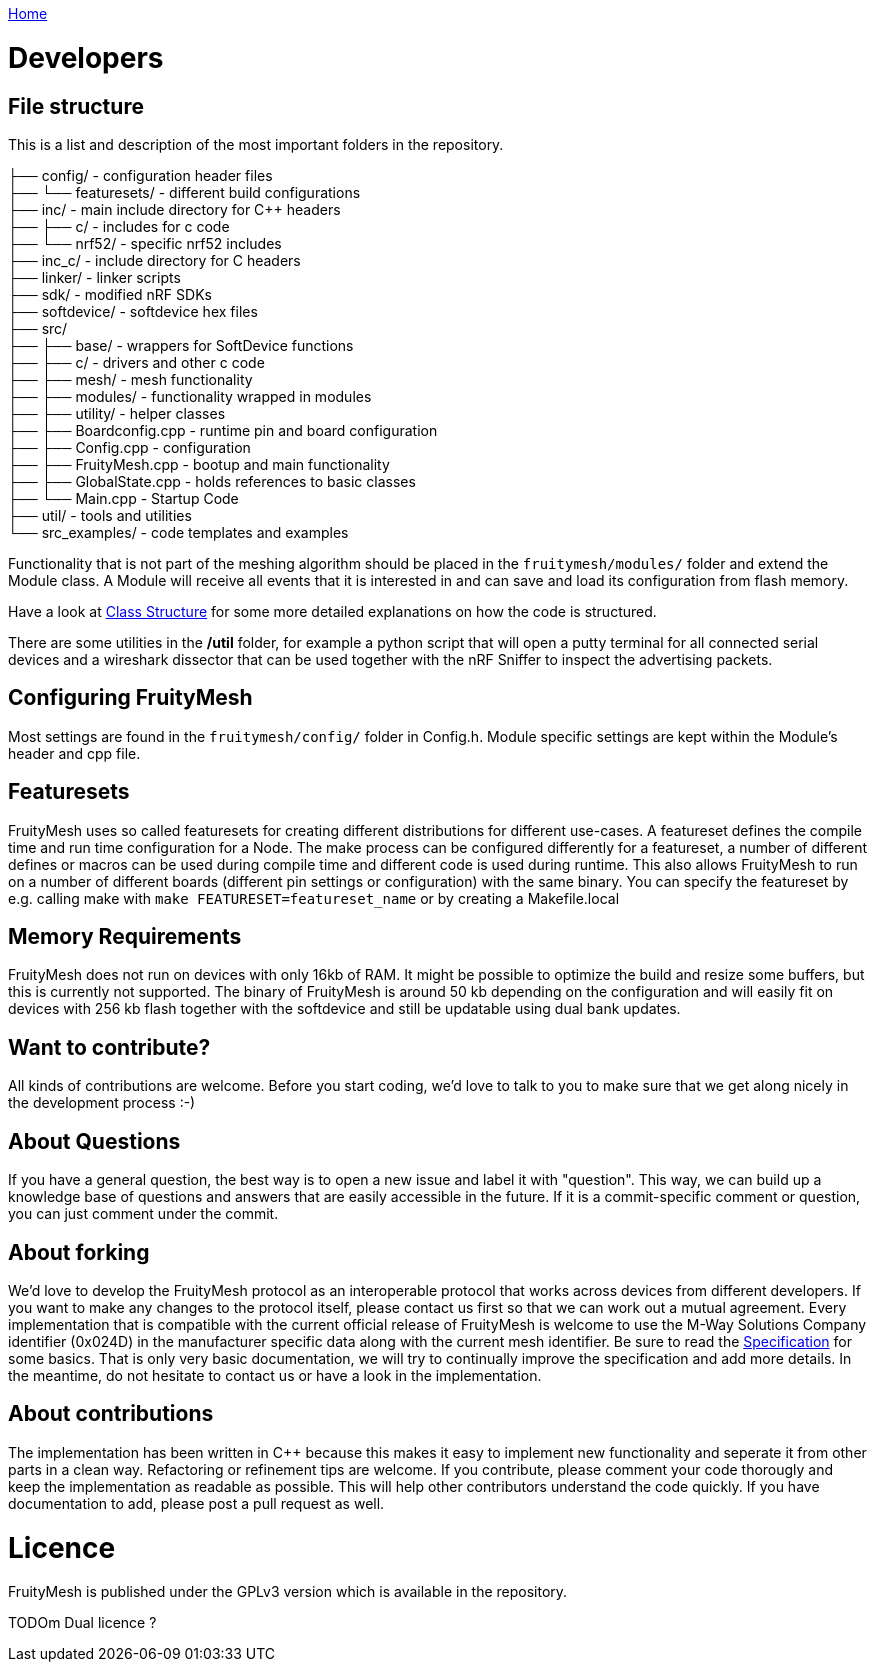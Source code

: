 <<_index.adoc#,Home>>

= Developers

== File structure
This is a list and description of the most important folders in the repository.

├── config/             - configuration header files +
├── └── featuresets/    - different build configurations +
├── inc/                - main include directory for C++ headers +
├── ├── c/              - includes for c code  +
├── └── nrf52/          - specific nrf52 includes +
├── inc_c/              - include directory for C headers +
├── linker/             - linker scripts +
├── sdk/                - modified nRF SDKs + 
├── softdevice/         - softdevice hex files + 
├── src/  +
├── ├── base/           - wrappers for SoftDevice functions +
├── ├── c/              - drivers and other c code +
├── ├── mesh/           - mesh functionality +
├── ├── modules/        - functionality wrapped in modules +
├── ├── utility/        - helper classes   +
├── ├── Boardconfig.cpp    - runtime pin and board configuration +
├── ├── Config.cpp         - configuration +
├── ├── FruityMesh.cpp     - bootup and main functionality +
├── ├── GlobalState.cpp    - holds references to basic classes +
├── └── Main.cpp           - Startup Code +
├── util/               - tools and utilities +
└── src_examples/       - code templates and examples +

Functionality that is not part of the meshing algorithm should be placed in the `fruitymesh/modules/` folder and extend the Module class. A Module will receive all events that it is interested in and can save and load its configuration from flash memory.

Have a look at <<Class-Structure.adoc#,Class Structure>> for some more detailed explanations on how the code is structured.

There are some utilities in the **/util** folder, for example a python script that will open a putty terminal for all connected serial devices and a wireshark dissector that can be used together with the nRF Sniffer to inspect the advertising packets.

== Configuring FruityMesh
Most settings are found in the `fruitymesh/config/` folder in Config.h. Module specific settings are kept within the Module's header and cpp file.

== Featuresets
FruityMesh uses so called featuresets for creating different distributions for different use-cases. A featureset defines the compile time and run time configuration for a Node. The make process can be configured differently for a featureset, a number of different defines or macros can be used during compile time and different code is used during runtime. This also allows FruityMesh to run on a number of different boards (different pin settings or configuration) with the same binary. You can specify the featureset by e.g. calling make with `make FEATURESET=featureset_name` or by creating a Makefile.local

== Memory Requirements
FruityMesh does not run on devices with only 16kb of RAM. It might be possible to optimize the build and resize some buffers, but this is currently not supported. The binary of FruityMesh is around 50 kb depending on the configuration and will easily fit on devices with 256 kb flash together with the softdevice and still be updatable using dual bank updates.

== Want to contribute?
All kinds of contributions are welcome. Before you start coding, we'd love to talk to you to make sure that we get along nicely in the development process :-)

== About Questions
If you have a general question, the best way is to open a new issue and label it with "question". This way, we can build up a knowledge base of questions and answers that are easily accessible in the future. If it is a commit-specific comment or question, you can just comment under the commit.

== About forking
We'd love to develop the FruityMesh protocol as an interoperable protocol that works across devices from different developers. If you want to make any changes to the protocol itself, please contact us first so that we can work out a mutual agreement. Every implementation that is compatible with the current official release of FruityMesh is welcome to use the M-Way Solutions Company identifier (0x024D) in the manufacturer specific data along with the current mesh identifier. Be sure to read the <<Specification.adoc#,Specification>> for some basics. That is only very basic documentation, we will try to continually improve the specification and add more details. In the meantime, do not hesitate to contact us or have a look in the implementation.


== About contributions
The implementation has been written in C++ because this makes it easy to implement new functionality and seperate it from other parts in a clean way. Refactoring or refinement tips are welcome. If you contribute, please comment your code thorougly and keep the implementation as readable as possible. This will help other contributors understand the code quickly.
If you have documentation to add, please post a pull request as well.

= Licence
FruityMesh is published under the GPLv3 version which is available in the repository. 

TODOm Dual licence ?